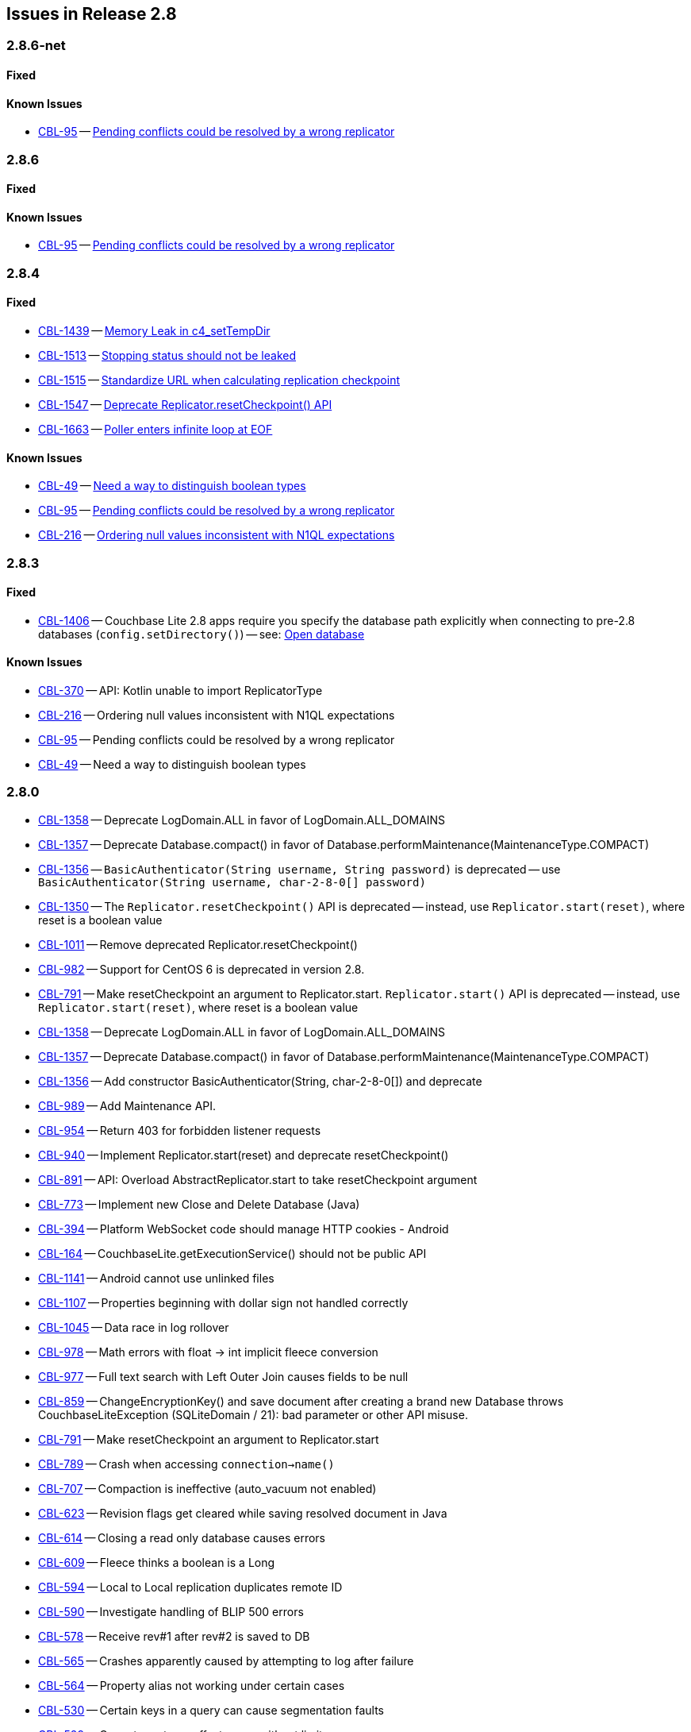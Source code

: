 // BEGIN: tagged-inclusion -- issues list for Java
== Issues in Release 2.8
=== 2.8.6-net
// tag::issues-2-8-6-net[]
// ==== Deprecated
// tag::deprecated-2-8-6-net[]
// end::deprecated-2-8-6-net[]

// ==== Enhancements
// tag::enhancements-2-8-6-net[]

// end::enhancements-2-8-6-net[]

==== Fixed
// tag::fixed-2-8-6-net[]

// * https://issues.couchbase.com/browse/CBL-1547[CBL-1547] -- https://issues.couchbase.com/browse/CBL-1547[Deprecate Replicator.resetCheckpoint() API]

// end::fixed-2-8-6-net[]

==== Known Issues
// tag::knownissues-2-8-6-net[]

* https://issues.couchbase.com/browse/CBL-95[CBL-95] -- https://issues.couchbase.com/browse/CBL-95[Pending conflicts could be resolved by a wrong replicator]

// end::knownissues-2-8-6-net[]
// end::issues-2-8-6-net[]

=== 2.8.6
// tag::issues-2-8-6[]
// ==== Deprecated
// tag::deprecated-2-8-6[]
// end::deprecated-2-8-6[]

// ==== Enhancements
// tag::enhancements-2-8-6[]

// end::enhancements-2-8-6[]

==== Fixed
// tag::fixed-2-8-6[]

// * https://issues.couchbase.com/browse/CBL-1547[CBL-1547] -- https://issues.couchbase.com/browse/CBL-1547[Deprecate Replicator.resetCheckpoint() API]

// end::fixed-2-8-6[]

==== Known Issues
// tag::knownissues-2-8-6[]

* https://issues.couchbase.com/browse/CBL-95[CBL-95] -- https://issues.couchbase.com/browse/CBL-95[Pending conflicts could be resolved by a wrong replicator]

// end::knownissues-2-8-6[]
// end::issues-2-8-6[]


=== 2.8.4
// tag::issues-2-8-4[]
// ==== Deprecated
// tag::deprecated-2-8-4[]
// end::deprecated-2-8-4[]

// ==== Enhancements
// tag::enhancements-2-8-4[]

// end::enhancements-2-8-4[]

==== Fixed
// tag::fixed-2-8-4[]
* https://issues.couchbase.com/browse/CBL-1439[CBL-1439] -- https://issues.couchbase.com/browse/CBL-1439[Memory Leak in c4_setTempDir]

* https://issues.couchbase.com/browse/CBL-1513[CBL-1513] -- https://issues.couchbase.com/browse/CBL-1513[Stopping status should not be leaked]

* https://issues.couchbase.com/browse/CBL-1515[CBL-1515] -- https://issues.couchbase.com/browse/CBL-1515[Standardize URL when calculating replication checkpoint]

* https://issues.couchbase.com/browse/CBL-1547[CBL-1547] -- https://issues.couchbase.com/browse/CBL-1547[Deprecate Replicator.resetCheckpoint() API]

* https://issues.couchbase.com/browse/CBL-1663[CBL-1663] -- https://issues.couchbase.com/browse/CBL-1663[Poller enters infinite loop at EOF]

// * https://issues.couchbase.com/browse/CBL-1547[CBL-1547] -- https://issues.couchbase.com/browse/CBL-1547[Deprecate Replicator.resetCheckpoint() API]

// end::fixed-2-8-4[]

==== Known Issues
// tag::knownissues-2-8-4[]
* https://issues.couchbase.com/browse/CBL-49[CBL-49] -- https://issues.couchbase.com/browse/CBL-49[Need a way to distinguish boolean types]

* https://issues.couchbase.com/browse/CBL-95[CBL-95] -- https://issues.couchbase.com/browse/CBL-95[Pending conflicts could be resolved by a wrong replicator]

* https://issues.couchbase.com/browse/CBL-216[CBL-216] -- https://issues.couchbase.com/browse/CBL-216[Ordering null values inconsistent with N1QL expectations]

// end::knownissues-2-8-4[]
// end::issues-2-8-4[]

=== 2.8.3
// tag::issues-2-8-3[]
// ==== Deprecated
// tag::deprecated-2-8-3[]
// end::deprecated-2-8-3[]

// ==== Enhancements
// tag::enhancements-2-8-3[]

// end::enhancements-2-8-3[]

==== Fixed
// tag::fixed-2-8-3[]
* https://issues.couchbase.com/browse/CBL-1406[CBL-1406] -- Couchbase Lite 2.8 apps require you specify the database path explicitly when connecting to pre-2.8 databases (`config.setDirectory()`) -- see: xref:{cbl-pg-database}#open-db[Open database]

// end::fixed-2-8-3[]

==== Known Issues
// tag::knownissues-2-8-3[]
* https://issues.couchbase.com/browse/CBL-370[CBL-370] -- API: Kotlin unable to import ReplicatorType
* https://issues.couchbase.com/browse/CBL-216[CBL-216] -- Ordering null values inconsistent with N1QL expectations
* https://issues.couchbase.com/browse/CBL-95[CBL-95] -- Pending conflicts could be resolved by a wrong replicator
* https://issues.couchbase.com/browse/CBL-49[CBL-49] -- Need a way to distinguish boolean types

// end::knownissues-2-8-3[]
// end::issues-2-8-3[]

=== 2.8.0

// tag::deprecated-2-8-0[]
* https://issues.couchbase.com/browse/CBL-1358[CBL-1358] -- Deprecate LogDomain.ALL in favor of LogDomain.ALL_DOMAINS
* https://issues.couchbase.com/browse/CBL-1357[CBL-1357] -- Deprecate Database.compact() in favor of Database.performMaintenance(MaintenanceType.COMPACT)
* https://issues.couchbase.com/browse/CBL-1356[CBL-1356] -- `BasicAuthenticator(String username, String password)` is deprecated -- use `BasicAuthenticator(String username, char-2-8-0[] password)`
* https://issues.couchbase.com/browse/CBL-1350[CBL-1350] -- The `Replicator.resetCheckpoint()` API is deprecated -- instead, use `Replicator.start(reset)`, where reset is a boolean value
* https://issues.couchbase.com/browse/CBL-1011[CBL-1011] -- Remove deprecated Replicator.resetCheckpoint()
* https://issues.couchbase.com/browse/CBL-982[CBL-982] -- Support for CentOS{nbsp}6 is deprecated in version 2.8.
* https://issues.couchbase.com/browse/CBL-791[CBL-791] -- Make resetCheckpoint an argument to Replicator.start. `Replicator.start()` API is deprecated -- instead, use `Replicator.start(reset)`, where reset is a boolean value

// end::deprecated-2-8-0[]

// tag::enhancements-2-8-0[]
* https://issues.couchbase.com/browse/CBL-1358[CBL-1358] -- Deprecate LogDomain.ALL in favor of LogDomain.ALL_DOMAINS
* https://issues.couchbase.com/browse/CBL-1357[CBL-1357] -- Deprecate Database.compact() in favor of Database.performMaintenance(MaintenanceType.COMPACT)
* https://issues.couchbase.com/browse/CBL-1356[CBL-1356] -- Add constructor BasicAuthenticator(String, char-2-8-0[]) and deprecate
* https://issues.couchbase.com/browse/CBL-989[CBL-989] -- Add Maintenance API.
* https://issues.couchbase.com/browse/CBL-954[CBL-954] -- Return 403 for forbidden listener requests
* https://issues.couchbase.com/browse/CBL-940[CBL-940] -- Implement Replicator.start(reset) and deprecate resetCheckpoint()
* https://issues.couchbase.com/browse/CBL-891[CBL-891] -- API: Overload AbstractReplicator.start to take resetCheckpoint argument
* https://issues.couchbase.com/browse/CBL-773[CBL-773] -- Implement new Close and Delete Database (Java)
* https://issues.couchbase.com/browse/CBL-394[CBL-394] -- Platform WebSocket code should manage HTTP cookies - Android
* https://issues.couchbase.com/browse/CBL-164[CBL-164] -- CouchbaseLite.getExecutionService() should not be public API

// end::enhancements-2-8-0[]

// tag::fixed-2-8-0[]
* https://issues.couchbase.com/browse/CBL-1141[CBL-1141] -- Android cannot use unlinked files
* https://issues.couchbase.com/browse/CBL-1107[CBL-1107] -- Properties beginning with dollar sign not handled correctly
* https://issues.couchbase.com/browse/CBL-1045[CBL-1045] -- Data race in log rollover
* https://issues.couchbase.com/browse/CBL-978[CBL-978] -- Math errors with float -> int implicit fleece conversion
* https://issues.couchbase.com/browse/CBL-977[CBL-977] -- Full text search with Left Outer Join causes fields to be null
* https://issues.couchbase.com/browse/CBL-859[CBL-859] -- ChangeEncryptionKey() and save document after creating a brand new Database throws CouchbaseLiteException (SQLiteDomain / 21): bad parameter or other API misuse.
* https://issues.couchbase.com/browse/CBL-791[CBL-791] -- Make resetCheckpoint an argument to Replicator.start
* https://issues.couchbase.com/browse/CBL-789[CBL-789] -- Crash when accessing `connection->name()`
* https://issues.couchbase.com/browse/CBL-707[CBL-707] -- Compaction is ineffective (auto_vacuum not enabled)
* https://issues.couchbase.com/browse/CBL-623[CBL-623] -- Revision flags get cleared while saving resolved document in Java
* https://issues.couchbase.com/browse/CBL-614[CBL-614] -- Closing a read only database causes errors
* https://issues.couchbase.com/browse/CBL-609[CBL-609] -- Fleece thinks a boolean is a Long
* https://issues.couchbase.com/browse/CBL-594[CBL-594] -- Local to Local replication duplicates remote ID
* https://issues.couchbase.com/browse/CBL-590[CBL-590] -- Investigate handling of BLIP 500 errors
* https://issues.couchbase.com/browse/CBL-578[CBL-578] -- Receive rev#1 after rev#2 is saved to DB
* https://issues.couchbase.com/browse/CBL-565[CBL-565] -- Crashes apparently caused by attempting to log after failure
* https://issues.couchbase.com/browse/CBL-564[CBL-564] -- Property alias not working under certain cases
* https://issues.couchbase.com/browse/CBL-530[CBL-530] -- Certain keys in a query can cause segmentation faults
* https://issues.couchbase.com/browse/CBL-529[CBL-529] -- Cannot create an offset query without limit
* https://issues.couchbase.com/browse/CBL-496[CBL-496] -- Should not attempt to open the default tmp directory in DBConfig constructor
* https://issues.couchbase.com/browse/CBL-358[CBL-358] -- xsockets doesn't account for POSIX variations

// end::fixed-2-8-0[]

// tag::knownissues-2-8-0[]
* https://issues.couchbase.com/browse/CBL-1406[CBL-1406] -- Couchbase Lite 2.8 apps require you specify the database path explicitly when connecting to pre-2.8 databases (`config.setDirectory()`) -- see: xref:{cbl-pg-database}#open-db[Open database]
* https://issues.couchbase.com/browse/CBL-637[CBL-637] -- Java Console app doesn't exit
* https://issues.couchbase.com/browse/CBL-370[CBL-370] -- API: Kotlin unable to import ReplicatorType
* https://issues.couchbase.com/browse/CBL-216[CBL-216] -- Ordering null values inconsistent with N1QL expectations
* https://issues.couchbase.com/browse/CBL-95[CBL-95] -- Pending conflicts could be resolved by a wrong replicator
* https://issues.couchbase.com/browse/CBL-49[CBL-49] -- Need a way to distinguish boolean types

// end::knownissues-2-8-0[]
// END: tagged-inclusion -- issues list for Java